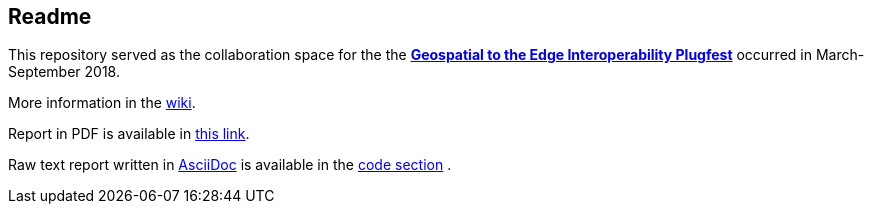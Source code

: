 ## Readme

This repository served as the collaboration space for the the **http://www.opengeospatial.org/projects/initiatives/geoedgeplugfest[Geospatial to the Edge Interoperability Plugfest]** occurred in March-September 2018.

More information in the https://github.com/opengeospatial/geoedge-plugfest/wiki[wiki].

Report in PDF is available in https://github.com/opengeospatial/geoedge-plugfest/blob/master/ER/build/er.pdf[this link].

Raw text report written in http://asciidoc.org[AsciiDoc] is available in the https://github.com/opengeospatial/geoedge-plugfest/tree/master/ER[code section] .
